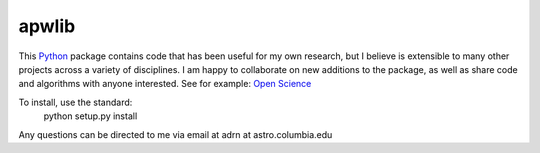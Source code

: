 ========================================
apwlib
========================================

This `Python <http://www.python.org/>`_ package contains code that has been 
useful for my own research, but I believe is extensible to many other projects
across a variety of disciplines. I am happy to collaborate on new additions to
the package, as well as share code and algorithms with anyone interested. See 
for example: `Open Science <http://en.wikipedia.org/wiki/Open_research>`_

To install, use the standard:
    python setup.py install
    
Any questions can be directed to me via email at adrn at astro.columbia.edu
